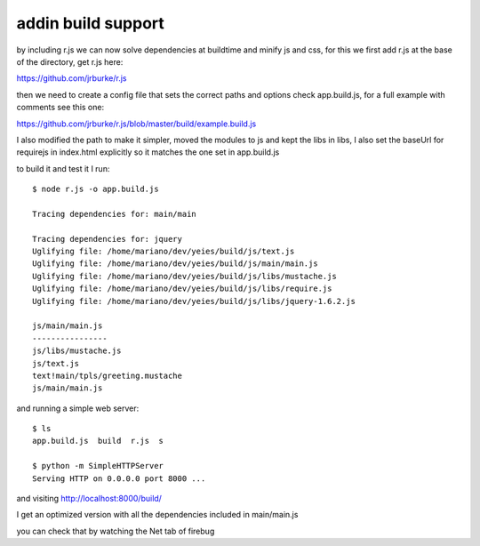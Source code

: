 addin build support
===================

by including r.js we can now solve dependencies at buildtime and minify js and
css, for this we first add r.js at the base of the directory, get r.js here:

https://github.com/jrburke/r.js

then we need to create a config file that sets the correct paths and options
check app.build.js, for a full example with comments see this one:

https://github.com/jrburke/r.js/blob/master/build/example.build.js

I also modified the path to make it simpler, moved the modules to js
and kept the libs in libs, I also set the baseUrl for requirejs in index.html
explicitly so it matches the one set in app.build.js

to build it and test it I run::

	$ node r.js -o app.build.js

	Tracing dependencies for: main/main

	Tracing dependencies for: jquery
	Uglifying file: /home/mariano/dev/yeies/build/js/text.js
	Uglifying file: /home/mariano/dev/yeies/build/js/main/main.js
	Uglifying file: /home/mariano/dev/yeies/build/js/libs/mustache.js
	Uglifying file: /home/mariano/dev/yeies/build/js/libs/require.js
	Uglifying file: /home/mariano/dev/yeies/build/js/libs/jquery-1.6.2.js

	js/main/main.js
	----------------
	js/libs/mustache.js
	js/text.js
	text!main/tpls/greeting.mustache
	js/main/main.js

and running a simple web server::

	$ ls
	app.build.js  build  r.js  s

	$ python -m SimpleHTTPServer
	Serving HTTP on 0.0.0.0 port 8000 ...

and visiting http://localhost:8000/build/

I get an optimized version with all the dependencies included in main/main.js

you can check that by watching the Net tab of firebug

